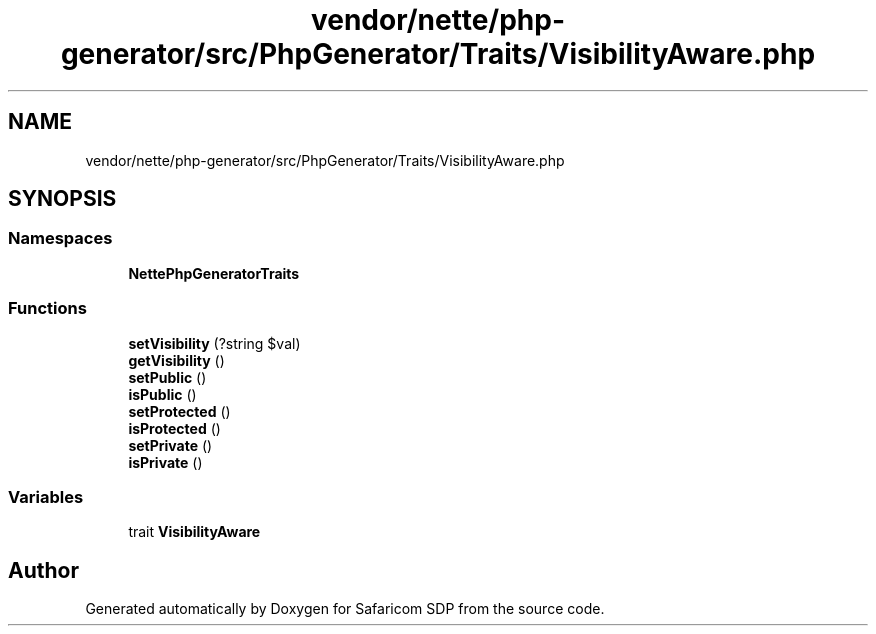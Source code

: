 .TH "vendor/nette/php-generator/src/PhpGenerator/Traits/VisibilityAware.php" 3 "Sat Sep 26 2020" "Safaricom SDP" \" -*- nroff -*-
.ad l
.nh
.SH NAME
vendor/nette/php-generator/src/PhpGenerator/Traits/VisibilityAware.php
.SH SYNOPSIS
.br
.PP
.SS "Namespaces"

.in +1c
.ti -1c
.RI " \fBNette\\PhpGenerator\\Traits\fP"
.br
.in -1c
.SS "Functions"

.in +1c
.ti -1c
.RI "\fBsetVisibility\fP (?string $val)"
.br
.ti -1c
.RI "\fBgetVisibility\fP ()"
.br
.ti -1c
.RI "\fBsetPublic\fP ()"
.br
.ti -1c
.RI "\fBisPublic\fP ()"
.br
.ti -1c
.RI "\fBsetProtected\fP ()"
.br
.ti -1c
.RI "\fBisProtected\fP ()"
.br
.ti -1c
.RI "\fBsetPrivate\fP ()"
.br
.ti -1c
.RI "\fBisPrivate\fP ()"
.br
.in -1c
.SS "Variables"

.in +1c
.ti -1c
.RI "trait \fBVisibilityAware\fP"
.br
.in -1c
.SH "Author"
.PP 
Generated automatically by Doxygen for Safaricom SDP from the source code\&.
